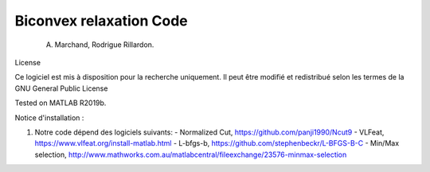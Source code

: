 Biconvex relaxation Code
========================

    A. Marchand, Rodrigue Rillardon.

License

Ce logiciel est mis à disposition pour la recherche uniquement. Il peut être modifié et redistribué selon les termes de la GNU General Public License

Tested on MATLAB R2019b.

Notice d'installation :

1) Notre code dépend des logiciels suivants:
   - Normalized Cut,     https://github.com/panji1990/Ncut9
   - VLFeat,             https://www.vlfeat.org/install-matlab.html
   - L-bfgs-b,           https://github.com/stephenbeckr/L-BFGS-B-C
   - Min/Max selection,  http://www.mathworks.com.au/matlabcentral/fileexchange/23576-minmax-selection




